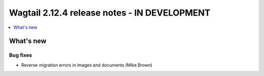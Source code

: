 =============================================
Wagtail 2.12.4 release notes - IN DEVELOPMENT
=============================================

.. contents::
    :local:
    :depth: 1


What's new
==========

Bug fixes
~~~~~~~~~

* Reverse migration errors in images and documents (Mike Brown) 
